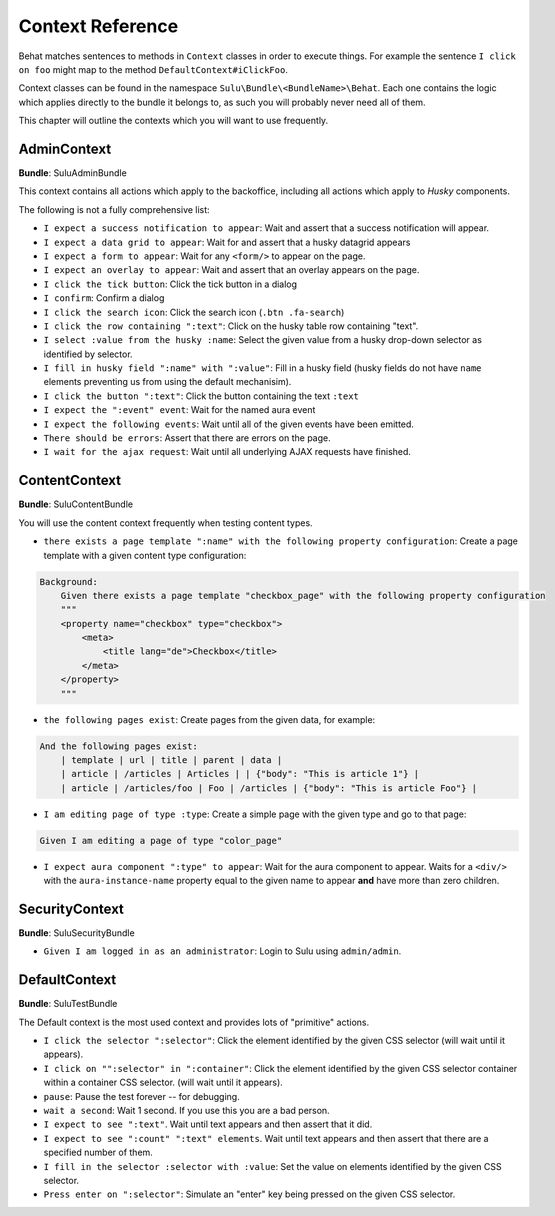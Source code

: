 Context Reference
=================

Behat matches sentences to methods in ``Context`` classes in order to execute
things. For example the sentence ``I click on foo`` might map to the method
``DefaultContext#iClickFoo``.

Context classes can be found in the namespace
``Sulu\Bundle\<BundleName>\Behat``. Each one contains the logic which applies
directly to the bundle it belongs to, as such you will probably never need all
of them.

This chapter will outline the contexts which you will want to use frequently.

AdminContext
------------

**Bundle**: SuluAdminBundle

This context contains all actions which apply to the backoffice, including all
actions which apply to *Husky* components.

The following is not a fully comprehensive list:

- ``I expect a success notification to appear``: Wait and assert that a success
  notification will appear.
- ``I expect a data grid to appear``: Wait for and assert that a husky
  datagrid appears
- ``I expect a form to appear``: Wait for any ``<form/>`` to appear on the
  page.
- ``I expect an overlay to appear``: Wait and assert that an overlay appears
  on the page.
- ``I click the tick button``: Click the tick button in a dialog
- ``I confirm``: Confirm a dialog
- ``I click the search icon``: Click the search icon (``.btn .fa-search``)
- ``I click the row containing ":text"``: Click on the husky table row
  containing "text".
- ``I select :value from the husky :name``: Select the given value from
  a husky drop-down selector as identified by selector.
- ``I fill in husky field ":name" with ":value"``: Fill in a husky field (husky
  fields do not have ``name`` elements preventing us from using the default
  mechanisim).
- ``I click the button ":text"``: Click the button containing the text ``:text``
- ``I expect the ":event" event``: Wait for the named aura event
- ``I expect the following events``: Wait until all of the given events have
  been emitted.
- ``There should be errors``: Assert that there are errors on the page.
- ``I wait for the ajax request``: Wait until all underlying AJAX requests
  have finished.

ContentContext
--------------

**Bundle**: SuluContentBundle

You will use the content context frequently when testing content types.

- ``there exists a page template ":name" with the following property
  configuration``: Create a page template with a given content type
  configuration:

.. code-block:: cucumber

    Background:
        Given there exists a page template "checkbox_page" with the following property configuration
        """
        <property name="checkbox" type="checkbox">
            <meta>
                <title lang="de">Checkbox</title>
            </meta>
        </property>
        """

- ``the following pages exist``: Create pages from the given data, for
  example:

.. code-block:: cucumber

        And the following pages exist:
            | template | url | title | parent | data |
            | article | /articles | Articles | | {"body": "This is article 1"} |
            | article | /articles/foo | Foo | /articles | {"body": "This is article Foo"} |

- ``I am editing page of type :type``: Create a simple page with the given
  type and go to that page:

.. code-block:: cucumber

        Given I am editing a page of type "color_page"

- ``I expect aura component ":type" to appear``: Wait for the aura component
  to appear. Waits for a ``<div/>`` with the ``aura-instance-name`` property
  equal to the given name to appear **and** have more than zero children.

SecurityContext
---------------

**Bundle**: SuluSecurityBundle

- ``Given I am logged in as an administrator``: Login to Sulu using
  ``admin/admin``.

DefaultContext
--------------

**Bundle**: SuluTestBundle

The Default context is the most used context and provides lots of "primitive"
actions.

- ``I click the selector ":selector"``: Click the element identified by the
  given CSS selector (will wait until it appears).
- ``I click on "":selector" in ":container"``: Click the element identified by the
  given CSS selector container within a container CSS selector. (will wait until it appears).
- ``pause``: Pause the test forever -- for debugging.
- ``wait a second``: Wait 1 second. If you use this you are a bad person.
- ``I expect to see ":text"``. Wait until text appears and then assert that it
  did.
- ``I expect to see ":count" ":text" elements``. Wait until text appears and
  then assert that there are a specified number of them.
- ``I fill in the selector :selector with :value``: Set the value on elements
  identified by the given CSS selector.
- ``Press enter on ":selector"``: Simulate an "enter" key being pressed on the
  given CSS selector.
